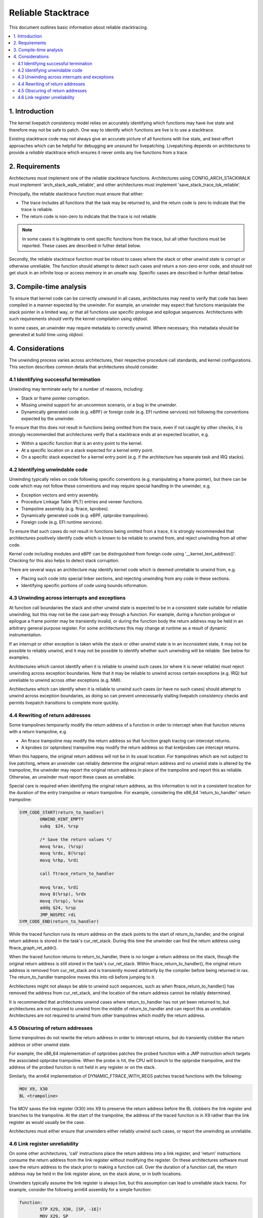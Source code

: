 ===================
Reliable Stacktrace
===================

This document outlines basic information about reliable stacktracing.

.. Table of Contents:

.. contents:: :local:

1. Introduction
===============

The kernel livepatch consistency model relies on accurately identifying which
functions may have live state and therefore may not be safe to patch. One way
to identify which functions are live is to use a stacktrace.

Existing stacktrace code may not always give an accurate picture of all
functions with live state, and best-effort approaches which can be helpful for
debugging are unsound for livepatching. Livepatching depends on architectures
to provide a *reliable* stacktrace which ensures it never omits any live
functions from a trace.


2. Requirements
===============

Architectures must implement one of the reliable stacktrace functions.
Architectures using CONFIG_ARCH_STACKWALK must implement
'arch_stack_walk_reliable', and other architectures must implement
'save_stack_trace_tsk_reliable'.

Principally, the reliable stacktrace function must ensure that either:

* The trace includes all functions that the task may be returned to, and the
  return code is zero to indicate that the trace is reliable.

* The return code is non-zero to indicate that the trace is not reliable.

.. note::
   In some cases it is legitimate to omit specific functions from the trace,
   but all other functions must be reported. These cases are described in
   futher detail below.

Secondly, the reliable stacktrace function must be robust to cases where
the stack or other unwind state is corrupt or otherwise unreliable. The
function should attempt to detect such cases and return a non-zero error
code, and should not get stuck in an infinite loop or access memory in
an unsafe way.  Specific cases are described in further detail below.


3. Compile-time analysis
========================

To ensure that kernel code can be correctly unwound in all cases,
architectures may need to verify that code has been compiled in a manner
expected by the unwinder. For example, an unwinder may expect that
functions manipulate the stack pointer in a limited way, or that all
functions use specific prologue and epilogue sequences. Architectures
with such requirements should verify the kernel compilation using
objtool.

In some cases, an unwinder may require metadata to correctly unwind.
Where necessary, this metadata should be generated at build time using
objtool.


4. Considerations
=================

The unwinding process varies across architectures, their respective procedure
call standards, and kernel configurations. This section describes common
details that architectures should consider.

4.1 Identifying successful termination
--------------------------------------

Unwinding may terminate early for a number of reasons, including:

* Stack or frame pointer corruption.

* Missing unwind support for an uncommon scenario, or a bug in the unwinder.

* Dynamically generated code (e.g. eBPF) or foreign code (e.g. EFI runtime
  services) not following the conventions expected by the unwinder.

To ensure that this does not result in functions being omitted from the trace,
even if not caught by other checks, it is strongly recommended that
architectures verify that a stacktrace ends at an expected location, e.g.

* Within a specific function that is an entry point to the kernel.

* At a specific location on a stack expected for a kernel entry point.

* On a specific stack expected for a kernel entry point (e.g. if the
  architecture has separate task and IRQ stacks).

4.2 Identifying unwindable code
-------------------------------

Unwinding typically relies on code following specific conventions (e.g.
manipulating a frame pointer), but there can be code which may not follow these
conventions and may require special handling in the unwinder, e.g.

* Exception vectors and entry assembly.

* Procedure Linkage Table (PLT) entries and veneer functions.

* Trampoline assembly (e.g. ftrace, kprobes).

* Dynamically generated code (e.g. eBPF, optprobe trampolines).

* Foreign code (e.g. EFI runtime services).

To ensure that such cases do not result in functions being omitted from a
trace, it is strongly recommended that architectures positively identify code
which is known to be reliable to unwind from, and reject unwinding from all
other code.

Kernel code including modules and eBPF can be distinguished from foreign code
using '__kernel_text_address()'. Checking for this also helps to detect stack
corruption.

There are several ways an architecture may identify kernel code which is deemed
unreliable to unwind from, e.g.

* Placing such code into special linker sections, and rejecting unwinding from
  any code in these sections.

* Identifying specific portions of code using bounds information.

4.3 Unwinding across interrupts and exceptions
----------------------------------------------

At function call boundaries the stack and other unwind state is expected to be
in a consistent state suitable for reliable unwinding, but this may not be the
case part-way through a function. For example, during a function prologue or
epilogue a frame pointer may be transiently invalid, or during the function
body the return address may be held in an arbitrary general purpose register.
For some architectures this may change at runtime as a result of dynamic
instrumentation.

If an interrupt or other exception is taken while the stack or other unwind
state is in an inconsistent state, it may not be possible to reliably unwind,
and it may not be possible to identify whether such unwinding will be reliable.
See below for examples.

Architectures which cannot identify when it is reliable to unwind such cases
(or where it is never reliable) must reject unwinding across exception
boundaries. Note that it may be reliable to unwind across certain
exceptions (e.g. IRQ) but unreliable to unwind across other exceptions
(e.g. NMI).

Architectures which can identify when it is reliable to unwind such cases (or
have no such cases) should attempt to unwind across exception boundaries, as
doing so can prevent unnecessarily stalling livepatch consistency checks and
permits livepatch transitions to complete more quickly.

4.4 Rewriting of return addresses
---------------------------------

Some trampolines temporarily modify the return address of a function in order
to intercept when that function returns with a return trampoline, e.g.

* An ftrace trampoline may modify the return address so that function graph
  tracing can intercept returns.

* A kprobes (or optprobes) trampoline may modify the return address so that
  kretprobes can intercept returns.

When this happens, the original return address will not be in its usual
location. For trampolines which are not subject to live patching, where an
unwinder can reliably determine the original return address and no unwind state
is altered by the trampoline, the unwinder may report the original return
address in place of the trampoline and report this as reliable. Otherwise, an
unwinder must report these cases as unreliable.

Special care is required when identifying the original return address, as this
information is not in a consistent location for the duration of the entry
trampoline or return trampoline. For example, considering the x86_64
'return_to_handler' return trampoline:

.. code-block:: none

   SYM_CODE_START(return_to_handler)
           UNWIND_HINT_EMPTY
           subq  $24, %rsp

           /* Save the return values */
           movq %rax, (%rsp)
           movq %rdx, 8(%rsp)
           movq %rbp, %rdi

           call ftrace_return_to_handler

           movq %rax, %rdi
           movq 8(%rsp), %rdx
           movq (%rsp), %rax
           addq $24, %rsp
           JMP_NOSPEC rdi
   SYM_CODE_END(return_to_handler)

While the traced function runs its return address on the stack points to
the start of return_to_handler, and the original return address is stored in
the task's cur_ret_stack. During this time the unwinder can find the return
address using ftrace_graph_ret_addr().

When the traced function returns to return_to_handler, there is no longer a
return address on the stack, though the original return address is still stored
in the task's cur_ret_stack. Within ftrace_return_to_handler(), the original
return address is removed from cur_ret_stack and is transiently moved
arbitrarily by the compiler before being returned in rax. The return_to_handler
trampoline moves this into rdi before jumping to it.

Architectures might not always be able to unwind such sequences, such as when
ftrace_return_to_handler() has removed the address from cur_ret_stack, and the
location of the return address cannot be reliably determined.

It is recommended that architectures unwind cases where return_to_handler has
not yet been returned to, but architectures are not required to unwind from the
middle of return_to_handler and can report this as unreliable. Architectures
are not required to unwind from other trampolines which modify the return
address.

4.5 Obscuring of return addresses
---------------------------------

Some trampolines do not rewrite the return address in order to intercept
returns, but do transiently clobber the return address or other unwind state.

For example, the x86_64 implementation of optprobes patches the probed function
with a JMP instruction which targets the associated optprobe trampoline. When
the probe is hit, the CPU will branch to the optprobe trampoline, and the
address of the probed function is not held in any register or on the stack.

Similarly, the arm64 implementation of DYNAMIC_FTRACE_WITH_REGS patches traced
functions with the following:

.. code-block:: none

   MOV X9, X30
   BL <trampoline>

The MOV saves the link register (X30) into X9 to preserve the return address
before the BL clobbers the link register and branches to the trampoline. At the
start of the trampoline, the address of the traced function is in X9 rather
than the link register as would usually be the case.

Architectures must either ensure that unwinders either reliably unwind
such cases, or report the unwinding as unreliable.

4.6 Link register unreliability
-------------------------------

On some other architectures, 'call' instructions place the return address into a
link register, and 'return' instructions consume the return address from the
link register without modifying the register. On these architectures software
must save the return address to the stack prior to making a function call. Over
the duration of a function call, the return address may be held in the link
register alone, on the stack alone, or in both locations.

Unwinders typically assume the link register is always live, but this
assumption can lead to unreliable stack traces. For example, consider the
following arm64 assembly for a simple function:

.. code-block:: none

   function:
           STP X29, X30, [SP, -16]!
           MOV X29, SP
           BL <other_function>
           LDP X29, X30, [SP], #16
           RET

At entry to the function, the link register (x30) points to the caller, and the
frame pointer (X29) points to the caller's frame including the caller's return
address. The first two instructions create a new stackframe and update the
frame pointer, and at this point the link register and the frame pointer both
describe this function's return address. A trace at this point may describe
this function twice, and if the function return is being traced, the unwinder
may consume two entries from the fgraph return stack rather than one entry.

The BL invokes 'other_function' with the link register pointing to this
function's LDR and the frame pointer pointing to this function's stackframe.
When 'other_function' returns, the link register is left pointing at the BL,
and so a trace at this point could result in 'function' appearing twice in the
backtrace.

Similarly, a function may deliberately clobber the LR, e.g.

.. code-block:: none

   caller:
           STP X29, X30, [SP, -16]!
           MOV X29, SP
           ADR LR, <callee>
           BLR LR
           LDP X29, X30, [SP], #16
           RET

The ADR places the address of 'callee' into the LR, before the BLR branches to
this address. If a trace is made immediately after the ADR, 'callee' will
appear to be the parent of 'caller', rather than the child.

Due to cases such as the above, it may only be possible to reliably consume a
link register value at a function call boundary. Architectures where this is
the case must reject unwinding across exception boundaries unless they can
reliably identify when the LR or stack value should be used (e.g. using
metadata generated by objtool).
